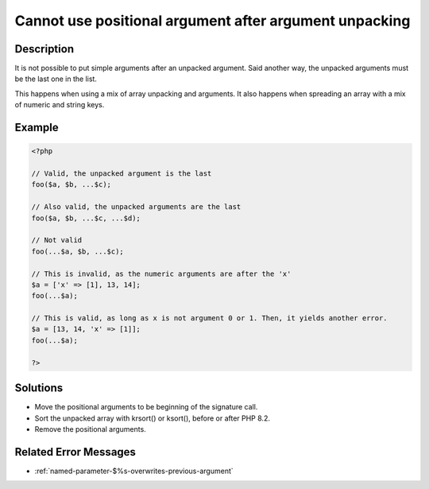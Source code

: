 .. _cannot-use-positional-argument-after-argument-unpacking:

Cannot use positional argument after argument unpacking
-------------------------------------------------------
 
.. meta::
	:description:
		Cannot use positional argument after argument unpacking: It is not possible to put simple arguments after an unpacked argument.
	:og:image: https://php-errors.readthedocs.io/en/latest/_static/logo.png
	:og:type: article
	:og:title: Cannot use positional argument after argument unpacking
	:og:description: It is not possible to put simple arguments after an unpacked argument
	:og:url: https://php-errors.readthedocs.io/en/latest/messages/cannot-use-positional-argument-after-argument-unpacking.html
	:og:locale: en
	:twitter:card: summary_large_image
	:twitter:site: @exakat
	:twitter:title: Cannot use positional argument after argument unpacking
	:twitter:description: Cannot use positional argument after argument unpacking: It is not possible to put simple arguments after an unpacked argument
	:twitter:creator: @exakat
	:twitter:image:src: https://php-errors.readthedocs.io/en/latest/_static/logo.png

.. raw:: html

	<script type="application/ld+json">{"@context":"https:\/\/schema.org","@graph":[{"@type":"WebPage","@id":"https:\/\/php-errors.readthedocs.io\/en\/latest\/tips\/cannot-use-positional-argument-after-argument-unpacking.html","url":"https:\/\/php-errors.readthedocs.io\/en\/latest\/tips\/cannot-use-positional-argument-after-argument-unpacking.html","name":"Cannot use positional argument after argument unpacking","isPartOf":{"@id":"https:\/\/www.exakat.io\/"},"datePublished":"Fri, 21 Feb 2025 18:53:43 +0000","dateModified":"Fri, 21 Feb 2025 18:53:43 +0000","description":"It is not possible to put simple arguments after an unpacked argument","inLanguage":"en-US","potentialAction":[{"@type":"ReadAction","target":["https:\/\/php-tips.readthedocs.io\/en\/latest\/tips\/cannot-use-positional-argument-after-argument-unpacking.html"]}]},{"@type":"WebSite","@id":"https:\/\/www.exakat.io\/","url":"https:\/\/www.exakat.io\/","name":"Exakat","description":"Smart PHP static analysis","inLanguage":"en-US"}]}</script>

Description
___________
 
It is not possible to put simple arguments after an unpacked argument. Said another way, the unpacked arguments must be the last one in the list. 

This happens when using a mix of array unpacking and arguments. It also happens when spreading an array with a mix of numeric and string keys.

Example
_______

.. code-block:: php

   <?php
   
   // Valid, the unpacked argument is the last
   foo($a, $b, ...$c);
   
   // Also valid, the unpacked arguments are the last
   foo($a, $b, ...$c, ...$d);
   
   // Not valid
   foo(...$a, $b, ...$c);
   
   // This is invalid, as the numeric arguments are after the 'x'
   $a = ['x' => [1], 13, 14];
   foo(...$a);
   
   // This is valid, as long as x is not argument 0 or 1. Then, it yields another error.
   $a = [13, 14, 'x' => [1]];
   foo(...$a);
   
   ?>

Solutions
_________

+ Move the positional arguments to be beginning of the signature call.
+ Sort the unpacked array with krsort() or ksort(), before or after PHP 8.2.
+ Remove the positional arguments.

Related Error Messages
______________________

+ :ref:`named-parameter-$%s-overwrites-previous-argument`
